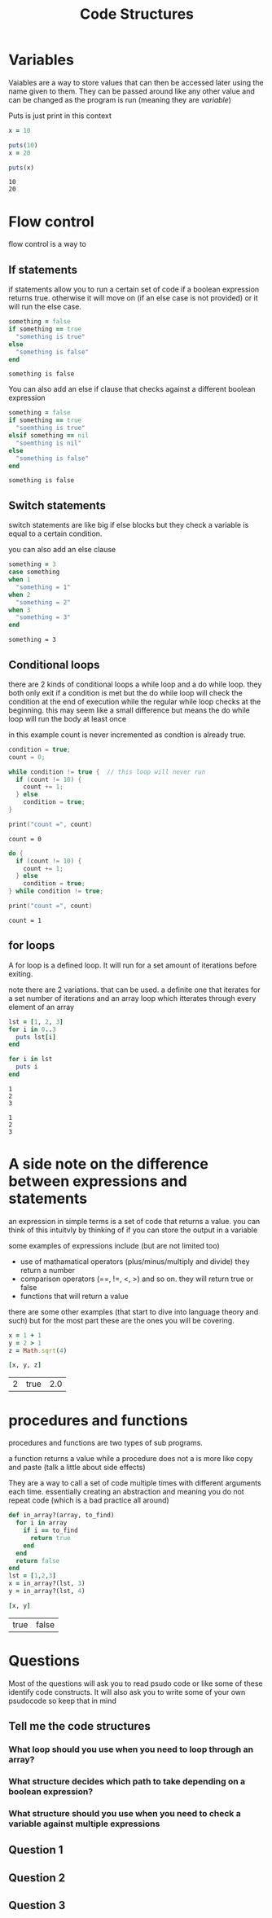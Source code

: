 #+TITLE: Code Structures
#+OPTIONS: toc:nil reveal_width:1200 reveal_height:1080 num:nil
#+REVEAL_ROOT: ../reveal.js
#+REVEAL_TITLE_SLIDE: <h1>%t</h1><h3>%s</h3><h2>By %A %a</h2><h3><i>The basic building blocks</i></h3><p>Press s for speaker notes</p>
#+REVEAL_THEME: black
#+REVEAL_TRANS: slide

#+LATEX_CLASS: article
#+LATEX_CLASS_OPTIONS: [a4paper]
#+LATEX_HEADER: \usepackage[top=1cm,left=3cm,right=3cm]{geometry}


* Variables
#+begin_notes
Vaiables are a way to store values that can then be accessed later using the
name given to them. They can be
passed around like any other value and can be changed as the program is run
(meaning they are /variable/)
#+end_notes

Puts is just print in this context
#+begin_src ruby :results output
x = 10

puts(10)
x = 20

puts(x)
#+end_src

: 10
: 20

* Flow control
#+begin_notes
flow control is a way to
#+end_notes
** If statements
#+begin_notes
if statements allow you to run a certain set of code if a boolean expression
returns true. otherwise it will move on (if an else case is not provided) or it
will run the else case.
#+end_notes

#+begin_src ruby
something = false
if something == true
  "something is true"
else
  "something is false"
end
#+end_src

: something is false

#+begin_notes
You can also add an else if clause that checks against a different boolean
expression
#+end_notes

#+begin_src ruby
something = false
if something == true
  "soemthing is true"
elsif something == nil
  "soemthing is nil"
else
  "something is false"
end
#+end_src

: something is false

** Switch statements
#+begin_notes
switch statements are like big if else blocks but they check a variable is equal
to a certain condition.

you can also add an else clause
#+end_notes

#+begin_src ruby
something = 3
case something
when 1
  "something = 1"
when 2
  "something = 2"
when 3
  "something = 3"
end
#+end_src

: something = 3

** Conditional loops
#+begin_notes
there are 2 kinds of conditional loops a while loop and a do while loop.
they both only exit if a condition is met but the do while loop will check the
condition at the end of execution while the regular while loop checks at the
beginning. this may seem like a small difference but means the do while loop will
run the body at least once

in this example count is never incremented as condtion is already true.
#+end_notes

#+begin_src c
condition = true;
count = 0;

while condition != true {  // this loop will never run
  if (count != 10) {
    count += 1;
  } else
    condition = true;
}

print("count =", count)
#+end_src

: count = 0

#+begin_src c
do {
  if (count != 10) {
    count += 1;
  } else
    condition = true;
} while condition != true;

print("count =", count)
#+end_src

: count = 1
** for loops
#+begin_notes
A for loop is a defined loop. It will run for a set amount of iterations before
exiting.

note there are 2 variations. that can be used. a definite one that iterates for
a set number of iterations and an array loop which itterates through every
element of an array
#+end_notes

#+begin_src ruby :results output
lst = [1, 2, 3]
for i in 0..3
  puts lst[i]
end

for i in lst
  puts i
end
#+end_src

: 1
: 2
: 3
:
: 1
: 2
: 3

* A side note on the difference between expressions and statements
#+begin_notes
an expression in simple terms is a set of code that returns a value. you can
think of this intuitvly by thinking of if you can store the output in a variable

some examples of expressions include (but are not limited too)
- use of mathamatical operators (plus/minus/multiply and divide) they return a
  number
- comparison operators (==, !=, <, >) and so on. they will return true or false
- functions that will return a value

there are some other examples (that start to dive into language theory and such) but for the most part these are the ones you will
be covering.
#+end_notes

#+begin_src ruby
x = 1 + 1
y = 2 > 1
z = Math.sqrt(4)

[x, y, z]
#+end_src

| 2 | true | 2.0 |

* procedures and functions
#+begin_notes
procedures and functions are two types of sub programs.

a function returns a value while a procedure does not a is more like copy and
paste (talk a little about side effects)

They are a way to call a set of
code multiple times with different arguments each time. essentially creating an
abstraction and meaning you do not repeat code (which is a bad practice all
around)
#+end_notes

#+begin_src ruby
def in_array?(array, to_find)
  for i in array
    if i == to_find
      return true
    end
  end
  return false
end
lst = [1,2,3]
x = in_array?(lst, 3)
y = in_array?(lst, 4)

[x, y]
#+end_src

| true | false |

* Questions
#+begin_notes
Most of the questions will ask you to read psudo code or like some of these
identify code constructs. It will also ask you to write some of your own
psudocode so keep that in mind
#+end_notes
** Tell me the code structures
*** What loop should you use when you need to loop through an array?
*** What structure decides which path to take depending on a boolean expression?
*** What structure should you use when you need to check a variable against multiple expressions
** Question 1
[[file:code-structures1.png]]
** Question 2
[[file:code-structures2.png]]
** Question 3
[[file:code-structures3.png]]
